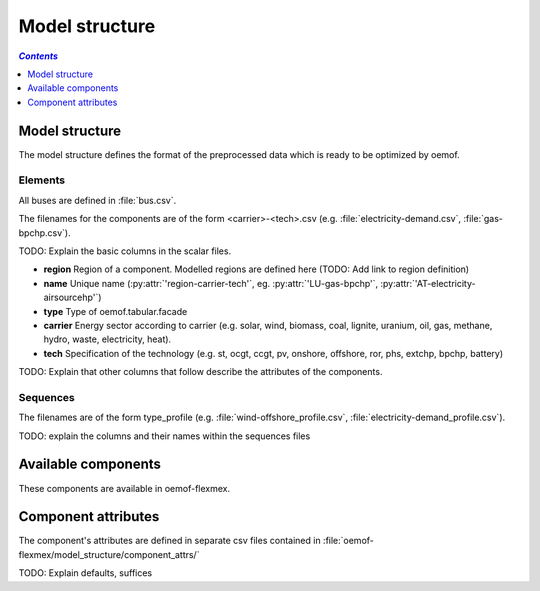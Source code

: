 .. _model_structure_label:

~~~~~~~~~~~~~~~
Model structure
~~~~~~~~~~~~~~~

.. contents:: `Contents`
    :depth: 1
    :local:
    :backlinks: top

Model structure
===============

The model structure defines the format of the preprocessed data which is ready to be optimized by oemof.

Elements
--------

All buses are defined in :file:`bus.csv`.

The filenames for the components are of the form <carrier>-<tech>.csv (e.g. :file:`electricity-demand.csv`, :file:`gas-bpchp.csv`).

TODO: Explain the basic columns in the scalar files.

* **region** Region of a component. Modelled regions are defined here (TODO: Add link to region
  definition)
* **name** Unique name (:py:attr:`'region-carrier-tech'`, eg. :py:attr:`'LU-gas-bpchp'`,
  :py:attr:`'AT-electricity-airsourcehp'`)
* **type** Type of oemof.tabular.facade
* **carrier** Energy sector according to carrier (e.g. solar, wind, biomass, coal, lignite, uranium, oil, gas, methane, hydro, waste, electricity, heat).
* **tech** Specification of the technology (e.g. st, ocgt, ccgt, pv, onshore, offshore, ror, phs, extchp, bpchp, battery)

TODO: Explain that other columns that follow describe the attributes of the components.

Sequences
---------

The filenames are of the form type_profile (e.g.
:file:`wind-offshore_profile.csv`, :file:`electricity-demand_profile.csv`).

TODO: explain the columns and their names within the sequences files

Available components
====================

These components are available in oemof-flexmex.

.. csv-table::
   :header-rows: 1
   :file: ../oemof_flexmex/model_structure/components.csv

Component attributes
====================

The component's attributes are defined in separate csv files contained in
:file:`oemof-flexmex/model_structure/component_attrs/`

TODO: Explain defaults, suffices
